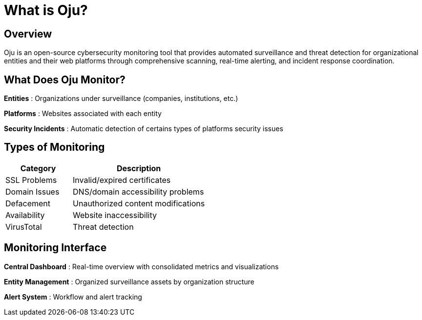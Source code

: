 = What is Oju?
:description: Overview of Oju cybersecurity monitoring platform
:keywords: Oju, cybersecurity, monitoring, features, architecture, free

== Overview

Oju is an open-source cybersecurity monitoring tool that provides automated surveillance and threat detection for organizational entities and their web platforms through comprehensive scanning, real-time alerting, and incident response coordination.

== What Does Oju Monitor?

**Entities** : Organizations under surveillance (companies, institutions, etc.)

**Platforms** : Websites associated with each entity

**Security Incidents** : Automatic detection of certains types of platforms security issues

== Types of Monitoring

[cols="1,2"]
|===
|Category |Description

|SSL Problems |Invalid/expired certificates
|Domain Issues |DNS/domain accessibility problems 
|Defacement |Unauthorized content modifications
|Availability |Website inaccessibility
|VirusTotal |Threat detection
|===

== Monitoring Interface

**Central Dashboard** : Real-time overview with consolidated metrics and visualizations

**Entity Management** : Organized surveillance assets by organization structure

**Alert System** : Workflow and alert tracking

